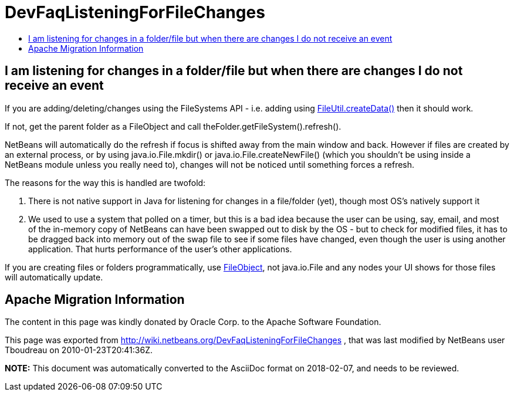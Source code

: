 // 
//     Licensed to the Apache Software Foundation (ASF) under one
//     or more contributor license agreements.  See the NOTICE file
//     distributed with this work for additional information
//     regarding copyright ownership.  The ASF licenses this file
//     to you under the Apache License, Version 2.0 (the
//     "License"); you may not use this file except in compliance
//     with the License.  You may obtain a copy of the License at
// 
//       http://www.apache.org/licenses/LICENSE-2.0
// 
//     Unless required by applicable law or agreed to in writing,
//     software distributed under the License is distributed on an
//     "AS IS" BASIS, WITHOUT WARRANTIES OR CONDITIONS OF ANY
//     KIND, either express or implied.  See the License for the
//     specific language governing permissions and limitations
//     under the License.
//

= DevFaqListeningForFileChanges
:jbake-type: wiki
:jbake-tags: wiki, devfaq, needsreview
:markup-in-source: verbatim,quotes,macros
:jbake-status: published
:keywords: Apache NetBeans wiki DevFaqListeningForFileChanges
:description: Apache NetBeans wiki DevFaqListeningForFileChanges
:toc: left
:toc-title:
:syntax: true

== I am listening for changes in a folder/file but when there are changes I do not receive an event

If you are adding/deleting/changes using the FileSystems API - i.e. adding using link:http://bits.netbeans.org/dev/javadoc/org-openide-filesystems/org/openide/filesystems/FileUtil.html#createData(org.openide.filesystems.FileObject,%20java.lang.String)[FileUtil.createData()] then it should work.

If not, get the parent folder as a FileObject and call theFolder.getFileSystem().refresh().

NetBeans will automatically do the refresh if focus is shifted away from the main window and back.  However if files are created by an external process, or by using java.io.File.mkdir() or java.io.File.createNewFile() (which you shouldn't be using inside a NetBeans module unless you really need to), changes will not be noticed until something forces a refresh.

The reasons for the way this is handled are twofold:

1. There is not native support in Java for listening for changes in a file/folder (yet), though most OS's natively support it
2. We used to use a system that polled on a timer, but this is a bad idea because the user can be using, say, email, and most of the in-memory copy of NetBeans can have been swapped out to disk by the OS - but to check for modified files, it has to be dragged back into memory out of the swap file to see if some files have changed, even though the user is using another application.  That hurts performance of the user's other applications.

If you are creating files or folders programmatically, use link:http://bits.netbeans.org/dev/javadoc/index.html[FileObject], not java.io.File and any nodes your UI shows for those files will automatically update.

== Apache Migration Information

The content in this page was kindly donated by Oracle Corp. to the
Apache Software Foundation.

This page was exported from link:http://wiki.netbeans.org/DevFaqListeningForFileChanges[http://wiki.netbeans.org/DevFaqListeningForFileChanges] , 
that was last modified by NetBeans user Tboudreau 
on 2010-01-23T20:41:36Z.


*NOTE:* This document was automatically converted to the AsciiDoc format on 2018-02-07, and needs to be reviewed.
